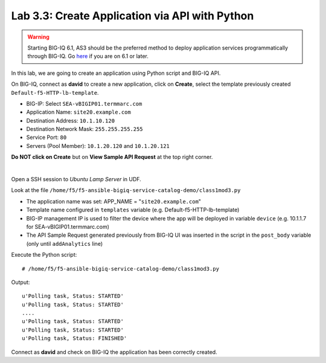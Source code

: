 Lab 3.3: Create Application via API with Python
-----------------------------------------------
.. warning:: Starting BIG-IQ 6.1, AS3 should be the preferred method to deploy application services programmatically through BIG-IQ. Go `here`_ if you are on 6.1 or later.

.. _here: ../module5/module5.html

In this lab, we are going to create an application using Python script and BIG-IQ API.

On BIG-IQ, connect as **david** to create a new application, click on **Create**, select the template previously created ``Default-f5-HTTP-lb-template``.

- BIG-IP: Select ``SEA-vBIGIP01.termmarc.com``
- Application Name: ``site20.example.com``
- Destination Address: ``10.1.10.120``
- Destination Network Mask: ``255.255.255.255``
- Service Port: ``80``
- Servers (Pool Member): ``10.1.20.120`` and ``10.1.20.121``

**Do NOT click on Create** but on **View Sample API Request** at the top right corner.

.. image:: ../pictures/module3/img_module3_lab3_1.png
  :align: center
  :scale: 50%

|

Open a SSH session to *Ubuntu Lamp Server* in UDF.

Look at the file ``/home/f5/f5-ansible-bigiq-service-catalog-demo/class1mod3.py``

- The application name was set: APP_NAME = "``site20.example.com``"
- Template name configured in ``templates`` variable (e.g. Default-f5-HTTP-lb-template)
- BIG-IP management IP is used to filter the device where the app will be deployed in variable ``device`` (e.g. 10.1.1.7 for SEA-vBIGIP01.termmarc.com)
- The API Sample Request generated previously from BIG-IQ UI was inserted in the script in the ``post_body`` variable (only until ``addAnalytics`` line)

Execute the Python script::

    # /home/f5/f5-ansible-bigiq-service-catalog-demo/class1mod3.py

Output::

    u'Polling task, Status: STARTED'
    u'Polling task, Status: STARTED'
    ....
    u'Polling task, Status: STARTED'
    u'Polling task, Status: STARTED'
    u'Polling task, Status: FINISHED'

Connect as **david** and check on BIG-IQ the application has been correctly created.
